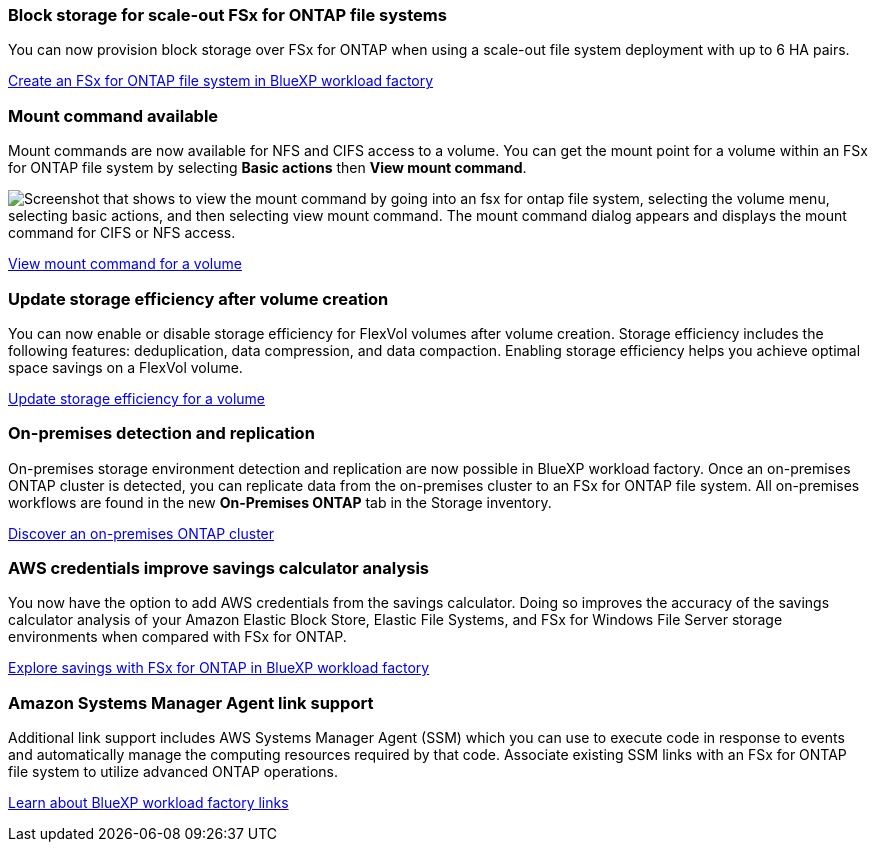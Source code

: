 === Block storage for scale-out FSx for ONTAP file systems
You can now provision block storage over FSx for ONTAP when using a scale-out file system deployment with up to 6 HA pairs.

link:https://docs.netapp.com/us-en/workload-fsx-ontap/create-file-system.html[Create an FSx for ONTAP file system in BlueXP workload factory]

=== Mount command available 
Mount commands are now available for NFS and CIFS access to a volume. You can get the mount point for a volume within an FSx for ONTAP file system by selecting *Basic actions* then *View mount command*. 

image:screenshot-view-mount-command.png["Screenshot that shows to view the mount command by going into an fsx for ontap file system, selecting the volume menu, selecting basic actions, and then selecting view mount command. The mount command dialog appears and displays the mount command for CIFS or NFS access."]

link:https://docs.netapp.com/us-en/workload-fsx-ontap_view-mount-command/view-mount-command.html[View mount command for a volume]

=== Update storage efficiency after volume creation
You can now enable or disable storage efficiency for FlexVol volumes after volume creation. Storage efficiency includes the following features: deduplication, data compression, and data compaction. Enabling storage efficiency helps you achieve optimal space savings on a FlexVol volume. 

link:https://docs.netapp.com/us-en/workload-fsx-ontap/update-storage-efficiency.html[Update storage efficiency for a volume]

=== On-premises detection and replication
On-premises storage environment detection and replication are now possible in BlueXP workload factory. Once an on-premises ONTAP cluster is detected, you can replicate data from the on-premises cluster to an FSx for ONTAP file system. All on-premises workflows are found in the new *On-Premises ONTAP* tab in the Storage inventory. 

link:https://docs.netapp.com/us-en/workload-fsx-ontap_on-prem-support/discover-on-prem.html[Discover an on-premises ONTAP cluster]

=== AWS credentials improve savings calculator analysis
You now have the option to add AWS credentials from the savings calculator. Doing so improves the accuracy of the savings calculator analysis of your Amazon Elastic Block Store, Elastic File Systems, and FSx for Windows File Server storage environments when compared with FSx for ONTAP. 

link:https://docs.netapp.com/us-en/workload-fsx-ontap/explore-savings.html[Explore savings with FSx for ONTAP in BlueXP workload factory]

=== Amazon Systems Manager Agent link support
Additional link support includes AWS Systems Manager Agent (SSM) which you can use to execute code in response to events and automatically manage the computing resources required by that code. Associate existing SSM links with an FSx for ONTAP file system to utilize advanced ONTAP operations. 

link:https://docs.netapp.com/us-en/workload-fsx-ontap/links-overview.html[Learn about BlueXP workload factory links]
